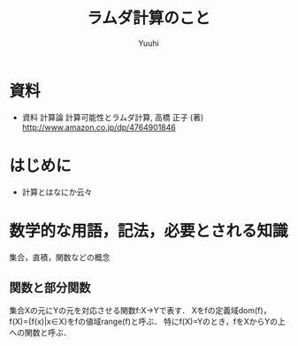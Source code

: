 #+AUTHOR: Yuuhi
#+TITLE: ラムダ計算のこと
#+LANGUAGE: ja
#+HTML: <meta content='no-cache' http-equiv='Pragma' />
#+STYLE: <link rel="stylesheet" type="text/css" href="./bootstrap.min.css">
#+STYLE: <link rel="stylesheet" type="text/css" href="./org-mode.css">

* 資料
- 資料
  計算論 計算可能性とラムダ計算, 高橋 正子 (著)  http://www.amazon.co.jp/dp/4764901846

* はじめに
- 計算とはなにか云々

* 数学的な用語，記法，必要とされる知識
集合，直積，関数などの概念
** 関数と部分関数
集合Xの元にYの元を対応させる関数f:X→Yで表す．
Xをfの定義域dom(f)，f(X)={f(x)|x∈X}をfの値域range(f)と呼ぶ．
特にf(X)=Yのとき，fをXからYの上への関数と呼ぶ．

